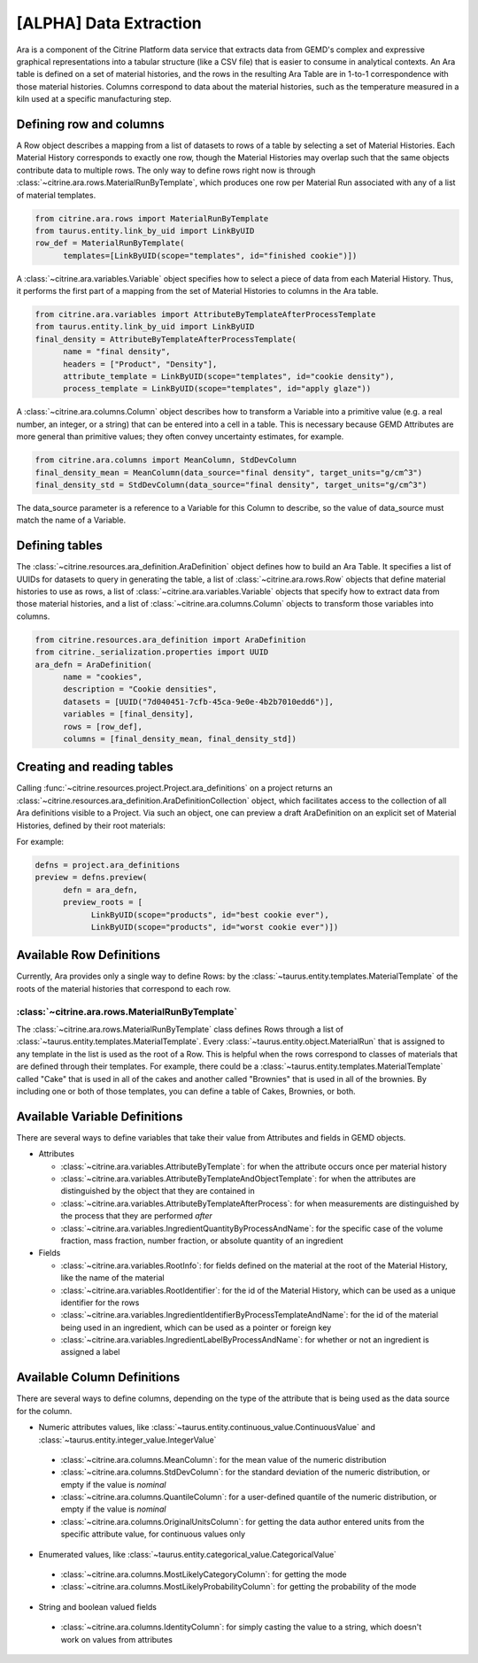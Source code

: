 .. data_extraction:

[ALPHA] Data Extraction
=========================

Ara is a component of the Citrine Platform data service that extracts data from GEMD's complex and expressive graphical representations into a tabular structure (like a CSV file) that is easier to consume in analytical contexts.
An Ara table is defined on a set of material histories, and the rows in the resulting Ara Table are in 1-to-1 correspondence with those material histories.
Columns correspond to data about the material histories, such as the temperature measured in a kiln used at a specific manufacturing step.

Defining row and columns
------------------------

A Row object describes a mapping from a list of datasets to rows of a table by selecting a set of Material Histories.
Each Material History corresponds to exactly one row, though the Material Histories may overlap such that the same objects contribute data to multiple rows.
The only way to define rows right now is through :class:`~citrine.ara.rows.MaterialRunByTemplate`, which produces one row per Material Run associated with any of a list of material templates.

.. code-block:: python

   from citrine.ara.rows import MaterialRunByTemplate
   from taurus.entity.link_by_uid import LinkByUID
   row_def = MaterialRunByTemplate(
         templates=[LinkByUID(scope="templates", id="finished cookie")])

A :class:`~citrine.ara.variables.Variable` object specifies how to select a piece of data from each Material History.
Thus, it performs the first part of a mapping from the set of Material Histories to columns in the Ara table.

.. code-block:: python

   from citrine.ara.variables import AttributeByTemplateAfterProcessTemplate
   from taurus.entity.link_by_uid import LinkByUID
   final_density = AttributeByTemplateAfterProcessTemplate(
         name = "final density",
         headers = ["Product", "Density"],
         attribute_template = LinkByUID(scope="templates", id="cookie density"),
         process_template = LinkByUID(scope="templates", id="apply glaze"))

A :class:`~citrine.ara.columns.Column` object describes how to transform a Variable into a primitive value (e.g. a real number, an integer, or a string) that can be entered into a cell in a table.
This is necessary because GEMD Attributes are more general than primitive values; they often convey uncertainty estimates, for example.

.. code-block:: python

   from citrine.ara.columns import MeanColumn, StdDevColumn
   final_density_mean = MeanColumn(data_source="final density", target_units="g/cm^3")
   final_density_std = StdDevColumn(data_source="final density", target_units="g/cm^3")

The data_source parameter is a reference to a Variable for this Column to describe, so the value of data_source must match the name of a Variable.

Defining tables
---------------

The :class:`~citrine.resources.ara_definition.AraDefinition` object defines how to build an Ara Table.
It specifies a list of UUIDs for datasets to query in generating the table,
a list of :class:`~citrine.ara.rows.Row` objects that define material histories to use as rows,
a list of :class:`~citrine.ara.variables.Variable` objects that specify how to extract data from those material histories,
and a list of :class:`~citrine.ara.columns.Column` objects to transform those variables into columns.

.. code-block:: python

   from citrine.resources.ara_definition import AraDefinition
   from citrine._serialization.properties import UUID
   ara_defn = AraDefinition(
         name = "cookies",
         description = "Cookie densities",
         datasets = [UUID("7d040451-7cfb-45ca-9e0e-4b2b7010edd6")],
         variables = [final_density],
         rows = [row_def],
         columns = [final_density_mean, final_density_std])

Creating and reading tables
---------------------------

Calling :func:`~citrine.resources.project.Project.ara_definitions` on a project returns an :class:`~citrine.resources.ara_definition.AraDefinitionCollection` object, which facilitates access to the collection of all Ara definitions visible to a Project.
Via such an object, one can preview a draft AraDefinition on an explicit set of Material Histories, defined by their root materials:

For example:

.. code-block:: python

   defns = project.ara_definitions
   preview = defns.preview(
         defn = ara_defn,
         preview_roots = [
               LinkByUID(scope="products", id="best cookie ever"),
               LinkByUID(scope="products", id="worst cookie ever")])

Available Row Definitions
------------------------------

Currently, Ara provides only a single way to define Rows: by the :class:`~taurus.entity.templates.MaterialTemplate` of the roots of the material histories that correspond to each row.

:class:`~citrine.ara.rows.MaterialRunByTemplate`
^^^^^^^^^^^^^^^^^^^^^^^^^^^^^^^^^^^^^^^^^^^^^^^^^

The :class:`~citrine.ara.rows.MaterialRunByTemplate` class defines Rows through a list of :class:`~taurus.entity.templates.MaterialTemplate`.
Every :class:`~taurus.entity.object.MaterialRun` that is assigned to any template in the list is used as the root of a Row.
This is helpful when the rows correspond to classes of materials that are defined through their templates.
For example, there could be a :class:`~taurus.entity.templates.MaterialTemplate` called "Cake" that is used in all
of the cakes and another called "Brownies" that is used in all of the brownies.
By including one or both of those templates, you can define a table of Cakes, Brownies, or both.

Available Variable Definitions
------------------------------------------

There are several ways to define variables that take their value from Attributes and fields in GEMD objects.

* Attributes

  * :class:`~citrine.ara.variables.AttributeByTemplate`: for when the attribute occurs once per material history
  * :class:`~citrine.ara.variables.AttributeByTemplateAndObjectTemplate`: for when the attributes are distinguished by the object that they are contained in
  * :class:`~citrine.ara.variables.AttributeByTemplateAfterProcess`: for when measurements are distinguished by the process that they are performed *after*
  * :class:`~citrine.ara.variables.IngredientQuantityByProcessAndName`: for the specific case of the volume fraction, mass fraction, number fraction, or absolute quantity of an ingredient

* Fields

  * :class:`~citrine.ara.variables.RootInfo`: for fields defined on the material at the root of the Material History, like the name of the material
  * :class:`~citrine.ara.variables.RootIdentifier`: for the id of the Material History, which can be used as a unique identifier for the rows
  * :class:`~citrine.ara.variables.IngredientIdentifierByProcessTemplateAndName`: for the id of the material being used in an ingredient, which can be used as a pointer or foreign key
  * :class:`~citrine.ara.variables.IngredientLabelByProcessAndName`: for whether or not an ingredient is assigned a label

Available Column Definitions
-----------------------------------------------

There are several ways to define columns, depending on the type of the attribute that is being used as the data source for the column.

* Numeric attributes values, like :class:`~taurus.entity.continuous_value.ContinuousValue` and :class:`~taurus.entity.integer_value.IntegerValue`

 * :class:`~citrine.ara.columns.MeanColumn`: for the mean value of the numeric distribution
 * :class:`~citrine.ara.columns.StdDevColumn`: for the standard deviation of the numeric distribution, or empty if the value is *nominal*
 * :class:`~citrine.ara.columns.QuantileColumn`: for a user-defined quantile of the numeric distribution, or empty if the value is *nominal*
 * :class:`~citrine.ara.columns.OriginalUnitsColumn`: for getting the data author entered units from the specific attribute value, for continuous values only

* Enumerated values, like :class:`~taurus.entity.categorical_value.CategoricalValue`

 * :class:`~citrine.ara.columns.MostLikelyCategoryColumn`: for getting the mode
 * :class:`~citrine.ara.columns.MostLikelyProbabilityColumn`: for getting the probability of the mode

* String and boolean valued fields

 * :class:`~citrine.ara.columns.IdentityColumn`: for simply casting the value to a string, which doesn't work on values from attributes

